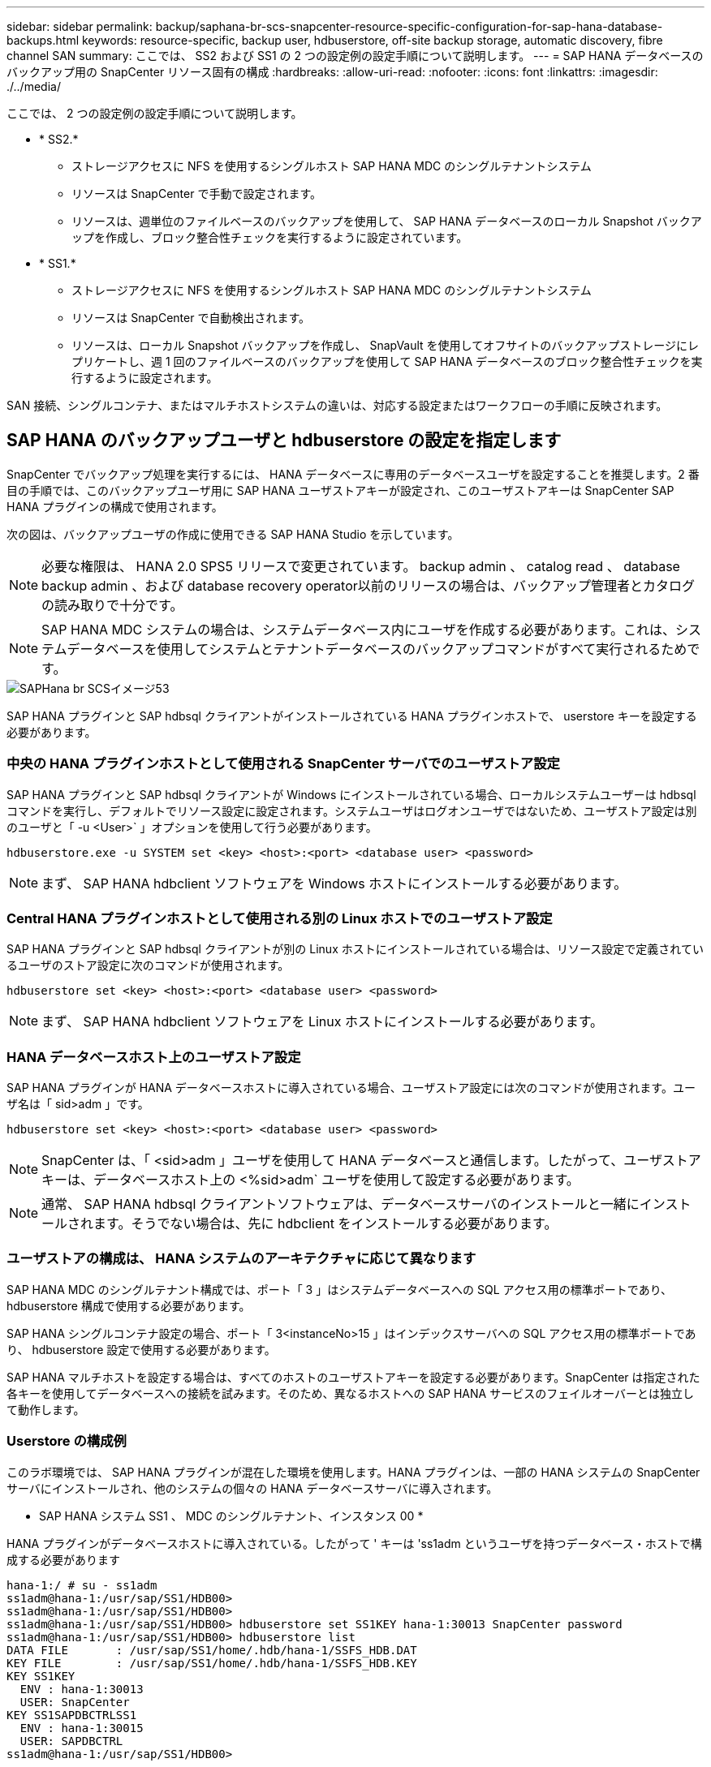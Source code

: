 ---
sidebar: sidebar 
permalink: backup/saphana-br-scs-snapcenter-resource-specific-configuration-for-sap-hana-database-backups.html 
keywords: resource-specific, backup user, hdbuserstore, off-site backup storage, automatic discovery, fibre channel SAN 
summary: ここでは、 SS2 および SS1 の 2 つの設定例の設定手順について説明します。 
---
= SAP HANA データベースのバックアップ用の SnapCenter リソース固有の構成
:hardbreaks:
:allow-uri-read: 
:nofooter: 
:icons: font
:linkattrs: 
:imagesdir: ./../media/


[role="lead"]
ここでは、 2 つの設定例の設定手順について説明します。

* * SS2.*
+
** ストレージアクセスに NFS を使用するシングルホスト SAP HANA MDC のシングルテナントシステム
** リソースは SnapCenter で手動で設定されます。
** リソースは、週単位のファイルベースのバックアップを使用して、 SAP HANA データベースのローカル Snapshot バックアップを作成し、ブロック整合性チェックを実行するように設定されています。


* * SS1.*
+
** ストレージアクセスに NFS を使用するシングルホスト SAP HANA MDC のシングルテナントシステム
** リソースは SnapCenter で自動検出されます。
** リソースは、ローカル Snapshot バックアップを作成し、 SnapVault を使用してオフサイトのバックアップストレージにレプリケートし、週 1 回のファイルベースのバックアップを使用して SAP HANA データベースのブロック整合性チェックを実行するように設定されます。




SAN 接続、シングルコンテナ、またはマルチホストシステムの違いは、対応する設定またはワークフローの手順に反映されます。



== SAP HANA のバックアップユーザと hdbuserstore の設定を指定します

SnapCenter でバックアップ処理を実行するには、 HANA データベースに専用のデータベースユーザを設定することを推奨します。2 番目の手順では、このバックアップユーザ用に SAP HANA ユーザストアキーが設定され、このユーザストアキーは SnapCenter SAP HANA プラグインの構成で使用されます。

次の図は、バックアップユーザの作成に使用できる SAP HANA Studio を示しています。


NOTE: 必要な権限は、 HANA 2.0 SPS5 リリースで変更されています。 backup admin 、 catalog read 、 database backup admin 、および database recovery operator以前のリリースの場合は、バックアップ管理者とカタログの読み取りで十分です。


NOTE: SAP HANA MDC システムの場合は、システムデータベース内にユーザを作成する必要があります。これは、システムデータベースを使用してシステムとテナントデータベースのバックアップコマンドがすべて実行されるためです。

image::saphana-br-scs-image53.png[SAPHana br SCSイメージ53]

SAP HANA プラグインと SAP hdbsql クライアントがインストールされている HANA プラグインホストで、 userstore キーを設定する必要があります。



=== 中央の HANA プラグインホストとして使用される SnapCenter サーバでのユーザストア設定

SAP HANA プラグインと SAP hdbsql クライアントが Windows にインストールされている場合、ローカルシステムユーザーは hdbsql コマンドを実行し、デフォルトでリソース設定に設定されます。システムユーザはログオンユーザではないため、ユーザストア設定は別のユーザと「 -u <User>` 」オプションを使用して行う必要があります。

....
hdbuserstore.exe -u SYSTEM set <key> <host>:<port> <database user> <password>
....

NOTE: まず、 SAP HANA hdbclient ソフトウェアを Windows ホストにインストールする必要があります。



=== Central HANA プラグインホストとして使用される別の Linux ホストでのユーザストア設定

SAP HANA プラグインと SAP hdbsql クライアントが別の Linux ホストにインストールされている場合は、リソース設定で定義されているユーザのストア設定に次のコマンドが使用されます。

....
hdbuserstore set <key> <host>:<port> <database user> <password>
....

NOTE: まず、 SAP HANA hdbclient ソフトウェアを Linux ホストにインストールする必要があります。



=== HANA データベースホスト上のユーザストア設定

SAP HANA プラグインが HANA データベースホストに導入されている場合、ユーザストア設定には次のコマンドが使用されます。ユーザ名は「 sid>adm 」です。

....
hdbuserstore set <key> <host>:<port> <database user> <password>
....

NOTE: SnapCenter は、「 <sid>adm 」ユーザを使用して HANA データベースと通信します。したがって、ユーザストアキーは、データベースホスト上の <%sid>adm` ユーザを使用して設定する必要があります。


NOTE: 通常、 SAP HANA hdbsql クライアントソフトウェアは、データベースサーバのインストールと一緒にインストールされます。そうでない場合は、先に hdbclient をインストールする必要があります。



=== ユーザストアの構成は、 HANA システムのアーキテクチャに応じて異なります

SAP HANA MDC のシングルテナント構成では、ポート「 3 」はシステムデータベースへの SQL アクセス用の標準ポートであり、 hdbuserstore 構成で使用する必要があります。

SAP HANA シングルコンテナ設定の場合、ポート「 3<instanceNo>15 」はインデックスサーバへの SQL アクセス用の標準ポートであり、 hdbuserstore 設定で使用する必要があります。

SAP HANA マルチホストを設定する場合は、すべてのホストのユーザストアキーを設定する必要があります。SnapCenter は指定された各キーを使用してデータベースへの接続を試みます。そのため、異なるホストへの SAP HANA サービスのフェイルオーバーとは独立して動作します。



=== Userstore の構成例

このラボ環境では、 SAP HANA プラグインが混在した環境を使用します。HANA プラグインは、一部の HANA システムの SnapCenter サーバにインストールされ、他のシステムの個々の HANA データベースサーバに導入されます。

* SAP HANA システム SS1 、 MDC のシングルテナント、インスタンス 00 *

HANA プラグインがデータベースホストに導入されている。したがって ' キーは 'ss1adm というユーザを持つデータベース・ホストで構成する必要があります

....
hana-1:/ # su - ss1adm
ss1adm@hana-1:/usr/sap/SS1/HDB00>
ss1adm@hana-1:/usr/sap/SS1/HDB00>
ss1adm@hana-1:/usr/sap/SS1/HDB00> hdbuserstore set SS1KEY hana-1:30013 SnapCenter password
ss1adm@hana-1:/usr/sap/SS1/HDB00> hdbuserstore list
DATA FILE       : /usr/sap/SS1/home/.hdb/hana-1/SSFS_HDB.DAT
KEY FILE        : /usr/sap/SS1/home/.hdb/hana-1/SSFS_HDB.KEY
KEY SS1KEY
  ENV : hana-1:30013
  USER: SnapCenter
KEY SS1SAPDBCTRLSS1
  ENV : hana-1:30015
  USER: SAPDBCTRL
ss1adm@hana-1:/usr/sap/SS1/HDB00>
....
* SAP HANA システム MS1 、マルチホスト MDC のシングルテナント、インスタンス 00 *

HANA マルチホストシステムの場合、 SnapCenter サーバを使用したセットアップでは、中央のプラグインホストが必要です。そのため、ユーザストア設定は SnapCenter サーバ上で行う必要があります。

....
hdbuserstore.exe -u SYSTEM set MS1KEYHOST1 hana-4:30013 SNAPCENTER password
hdbuserstore.exe -u SYSTEM set MS1KEYHOST2 hana-5:30013 SNAPCENTER password
hdbuserstore.exe -u SYSTEM set MS1KEYHOST3 hana-6:30013 SNAPCENTER password
C:\Program Files\sap\hdbclient>hdbuserstore.exe -u SYSTEM list
DATA FILE       : C:\ProgramData\.hdb\SNAPCENTER-43\S-1-5-18\SSFS_HDB.DAT
KEY FILE        : C:\ProgramData\.hdb\SNAPCENTER-43\S-1-5-18\SSFS_HDB.KEY
KEY MS1KEYHOST1
  ENV : hana-4:30013
  USER: SNAPCENTER
KEY MS1KEYHOST2
  ENV : hana-5:30013
  USER: SNAPCENTER
KEY MS1KEYHOST3
  ENV : hana-6:30013
  USER: SNAPCENTER
KEY SS2KEY
  ENV : hana-3:30013
  USER: SNAPCENTER
C:\Program Files\sap\hdbclient>
....


== オフサイトのバックアップストレージにデータ保護を設定する

SnapCenter でレプリケーションの更新を管理するには、データ保護関係および最初のデータ転送の設定を実行する必要があります。

次の図は、 SAP HANA システム SS1 用に設定された保護関係を示しています。この例では、 SVM 「 HANA プライマリ」のソースボリューム「 SS1_data_mnt00001 」が SVM 「 HANA - バックアップ」とターゲットボリューム「 SS1_data_mnt00001_dest 」にレプリケートされます。


NOTE: SnapCenter によって SnapVault の更新がトリガーされるため、関係のスケジュールは None に設定する必要があります。

image::saphana-br-scs-image54.png[SAPHana br SCSイメージ54]

次の図に、保護ポリシーを示します。保護関係に使用される保護ポリシーでは、セカンダリストレージでのバックアップの保持に加え、 SnapMirror ラベルも定義されます。この例では ' 使用されているラベルは毎日 ' 保存期間は 5 に設定されています


NOTE: 作成するポリシーの SnapMirror ラベルは、 SnapCenter ポリシーの設定で定義されたラベルと一致する必要があります。詳細については、「」を参照してください<<SnapVault レプリケーションを行う日次 Snapshot バックアップのポリシー>>」


NOTE: オフサイトのバックアップストレージでのバックアップの保持は、ポリシーに定義され、 ONTAP によって制御されます。

image::saphana-br-scs-image55.png[SAPHana br SCSイメージ55]



== HANA のリソースを手動で構成

このセクションでは、 SAP HANA リソース SS2 と MS1 を手動で設定する方法について説明します。

* SS2 は、シングルホスト MDC のシングルテナントシステムです
* MS1 は、マルチホスト MDC のシングルテナントシステムです。
+
.. リソースタブで、 SAP HANA を選択し、 SAP HANA データベースの追加をクリックします。
.. SAP HANA データベースを設定するための情報を入力し、 Next （次へ）をクリックします。
+
この例では、マルチテナントデータベースコンテナのリソースタイプを選択します。

+

NOTE: HANA シングルコンテナシステムの場合は、リソースタイプとしてシングルコンテナを選択する必要があります。他の設定手順はすべて同じです。

+
SAP HANA システムの場合、 SID は SS2 です。

+
この例の HANA プラグインホストは、 SnapCenter サーバです。

+
hdbuserstore キーは、 HANA データベース SS2 用に設定されたキーと一致している必要があります。この例では、 SS2KEY です。

+
image::saphana-br-scs-image56.png[SAPHana br SCSイメージ56]

+

NOTE: SAP HANA マルチホストシステムの場合、次の図に示すように、すべてのホストの hdbuserstore キーを含める必要があります。SnapCenter は、リストの最初のキーとの接続を試行し、最初のキーが機能しない場合には、他のケースとの接続を続行します。これは、ワーカーホストとスタンバイホストを使用するマルチホストシステムで HANA フェイルオーバーをサポートするために必要です。

+
image::saphana-br-scs-image57.png[SAPHana br SCSイメージ57]

.. ストレージシステム（ SVM ）とボリューム名に必要なデータを選択します。
+
image::saphana-br-scs-image58.png[SAPHana br SCSイメージ58]

+

NOTE: ファイバチャネル SAN 構成の場合は、 LUN も選択する必要があります。

+

NOTE: SAP HANA マルチホストシステムの場合は、次の図に示すように、 SAP HANA システムのすべてのデータボリュームを選択する必要があります。

+
image::saphana-br-scs-image59.png[SAPHana br SCSイメージ59]

+
リソース構成の概要画面が表示されます。

.. Finish をクリックして、 SAP HANA データベースを追加します。
+
image::saphana-br-scs-image60.png[SAPHana br SCSイメージ60]

.. リソース構成が完了したら、「」の説明に従って、リソース保護の構成を実行します<<リソース保護の設定>>」






== HANA データベースの自動検出

このセクションでは、 SAP HANA リソース SS1 （ NFS を使用するシングルホスト MDC シングルテナントシステム）の自動検出について説明します。ここで説明する手順はすべて、 HANA シングルコンテナ、 HANA MDC マルチテナントシステム、およびファイバチャネル SAN を使用する HANA システムで同じです。


NOTE: SAP HANA プラグインには、 Java 64 ビットバージョン 1.8 が必要です。SAP HANA プラグインを導入する前に、ホストに Java をインストールする必要があります。

. ホストタブで、追加をクリックします。
. ホスト情報を入力し、インストールする SAP HANA プラグインを選択します。Submit をクリックします。
+
image::saphana-br-scs-image61.png[SAPHana br SCSイメージ61]

. フィンガープリントを確認します。
+
image::saphana-br-scs-image62.png[SAPHana br SCSイメージ62]

+
HANA プラグインと Linux プラグインのインストールが自動的に開始されます。インストールが完了すると、ホストの status 列に running と表示されます。画面には、 Linux プラグインが HANA プラグインと一緒にインストールされていることも表示されます。

+
image::saphana-br-scs-image63.png[SAPHana br SCSイメージ63]

+
プラグインのインストール後、 HANA リソースの自動検出プロセスが自動的に開始されます。[ リソース ] 画面で、新しいリソースが作成されます。このリソースは、赤い南京錠のアイコンでロックされていることが示されます。

. を選択し、をクリックして設定を続行します。
+

NOTE: [ リソースの更新 ] をクリックして、 [ リソース ] 画面で自動検出プロセスを手動で開始することもできます。

+
image::saphana-br-scs-image64.png[SAPHana br SCSイメージ64]

. HANA データベースのユーザストアキーを指定します。
+
image::saphana-br-scs-image65.png[SAPHana br SCSイメージ65]

+
第 2 レベルの自動検出プロセスでは、テナントのデータとストレージのフットプリントの情報が検出されます。

. Details をクリックして、リソーストポロジビューで HANA リソース構成情報を確認します。
+
image::saphana-br-scs-image66.png[SAPHana br SCSイメージ66]

+
image::saphana-br-scs-image67.png[SAPHana br SCSイメージ67]

+
リソース構成が終了したら ' 次のセクションの説明に従ってリソース保護構成を実行する必要があります





== リソース保護の設定

ここでは、リソース保護の設定について説明します。リソースが自動検出されたか手動で設定されたかに関係なく、リソース保護の設定は同じです。また、すべての HANA アーキテクチャ、単一または複数のホスト、単一コンテナ、 MDC システムでも同じです。

. [ リソース ] タブで、リソースをダブルクリックします。
. Snapshot コピーにカスタムの名前形式を設定します。
+

NOTE: カスタムの Snapshot コピー名を使用して、どのバックアップがどのポリシーおよびスケジュールタイプで作成されたかを簡単に識別することを推奨します。Snapshot コピー名にスケジュールタイプを追加することで、スケジュールバックアップとオンデマンドバックアップを区別できます。オンデマンドバックアップの「スケジュール名」文字列は空ですが、スケジュールバックアップには「毎時」、「毎日」、または「毎週」という文字列が含まれます。

+
次の図に示す構成では、バックアップ名と Snapshot コピー名の形式は次のとおりです。

+
** 1 時間ごとのバックアップをスケジュール：「 SnapCenter _LocalSnap_Hourly_<time_stamp>` 」
** 日次バックアップのスケジュール：「 SnapCenter _LocalSnapAndSnapVault_daily_<time_stamp>`
** 時間単位のバックアップをオンデマンドで実行：「 SnapCenter _LocalSnap_<time_stamp>`
** 毎日のオンデマンドバックアップ：「 SnapCenter _LocalSnapAndSnapVault_<time_stamp>`
+

NOTE: ポリシー設定でオンデマンドバックアップに対して保持が定義されていても、不要なファイルの削除は別のオンデマンドバックアップが実行されたときにのみ実行されます。そのため、通常、 SnapCenter でオンデマンドバックアップを手動で削除して、これらのバックアップが SAP HANA バックアップカタログからも削除され、ログバックアップの不要な削除が古いオンデマンドバックアップに基づいて行われないようにする必要があります。

+
image::saphana-br-scs-image68.png[SAPHana br SCSイメージ68]



. [ アプリケーションの設定 ] ページで、特定の設定を行う必要はありません。次へをクリックします。
+
image::saphana-br-scs-image69.png[SAPHana br SCSイメージ69]

. リソースに追加するポリシーを選択してください。
+
image::saphana-br-scs-image70.png[SAPHana br SCSイメージ70]

. LocalSnap ポリシーのスケジュールを定義します（この例では 4 時間ごと）。
+
image::saphana-br-scs-image71.png[SAPHana br SCSイメージ71]

. LocalSnapAndSnapVault ポリシーのスケジュールを定義します（この例では 1 日に 1 回）。
+
image::saphana-br-scs-image72.png[SAPHana br SCSイメージ72]

. ブロック整合性チェックポリシーのスケジュールを定義します（この例では週に 1 回）。
+
image::saphana-br-scs-image73.png[SAPHana br SCSイメージ73]

. E メール通知に関する情報を指定します。
+
image::saphana-br-scs-image74.png[SAPHana br SCSイメージ74]

. [ 概要 ] ページで、 [ 完了 ] をクリックします。
+
image::saphana-br-scs-image75.png[SAPHana br SCSイメージ75]

. トポロジページでオンデマンドバックアップを作成できるようになりました。スケジュールされたバックアップは、設定に基づいて実行されます。
+
image::saphana-br-scs-image76.png[SAPHana br SCSイメージ76]





== Fibre Channel SAN 環境向けのその他の設定手順

HANA リリースと HANA プラグインの導入方法に応じて、 SAP HANA システムがファイバチャネルと XFS ファイルシステムを使用している環境では追加の設定手順が必要です。


NOTE: これらの追加の設定手順は、 SnapCenter で手動で設定した HANA リソースにのみ必要です。また、 HANA 1.0 リリースおよび HANA 2.0 リリース（ SPS2 まで）でのみ必要です。

SAP HANA の SnapCenter によって HANA のバックアップ保存ポイントがトリガーされると、 SAP HANA は、最後の手順として、テナントとデータベースサービスごとに Snapshot ID ファイルを書き込みます（例：「 /hana/data/side/mnt00001/hdb00001/snapshot_databackup_0_1 」）。これらのファイルはストレージ上のデータボリュームの一部であるため、ストレージ Snapshot コピーの一部です。このファイルは、バックアップがリストアされる場合にリカバリを実行する際に必須です。Linux ホスト上の XFS ファイルシステムを使用してメタデータをキャッシングするため、ストレージレイヤでファイルがすぐに認識されることはありません。メタデータキャッシングの標準 XFS 設定は 30 秒です。


NOTE: HANA 2.0 SPS3 では、メタデータのキャッシングが問題にならないように、 SAP はこれらの Snapshot ID ファイルの書き込み処理を同期に変更しました。


NOTE: SnapCenter 4.3 では、 HANA プラグインがデータベースホストに導入されている場合、ストレージの Snapshot がトリガーされる前に Linux プラグインによってホスト上でファイルシステムフラッシュ処理が実行されます。この場合、メタデータのキャッシングは問題になりません。

SnapCenter では 'XFS メタデータ・キャッシュがディスク・レイヤーにフラッシュされるまで待機する 'postquiesce コマンドを設定する必要があります

メタデータのキャッシングの実際の設定を確認するには、次のコマンドを使用します。

....
stlrx300s8-2:/ # sysctl -A | grep xfssyncd_centisecs
fs.xfs.xfssyncd_centisecs = 3000
....
「 fs.xfs.xfssyncd_centiseconds 」パラメータの 2 倍の待ち時間を使用することを推奨します。デフォルト値は 30 秒であるため、 sleep コマンドは 60 秒に設定します。

SnapCenter サーバが中央の HANA プラグインホストとして使用されている場合は、バッチファイルを使用できます。バッチファイルには、次の内容が含まれている必要があります。

....
@echo off
waitfor AnyThing /t 60 2>NUL
Exit /b 0
....
バッチファイルは、「 C ： \Program Files\NetApp\Wait60Sec.bat 」のように保存できます。リソース保護構成では、バッチファイルを [ 休止後に追加 ] コマンドとして追加する必要があります。

別の Linux ホストを中央の HANA プラグイン・ホストとして使用する場合は、 SnapCenter UI で POST Quiesce コマンドとしてコマンドの /bin/sleep 60 を設定する必要があります。

次の図に、リソース保護設定画面での休止後のコマンドを示します。

image::saphana-br-scs-image77.png[SAPHana br SCSイメージ77]
